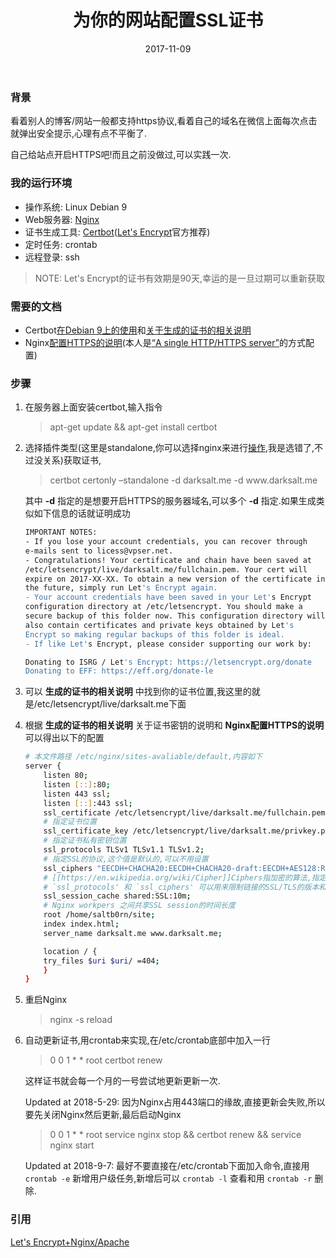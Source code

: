 #+TITLE: 为你的网站配置SSL证书
#+DATE: 2017-11-09
#+TAGS: Linux Nginx SSL
#+OPTIONS: ^:nil toc:nil num:nil
#+BEGIN_EXPORT html
#+END_EXPORT

*** 背景 @@html:<a name="start">@@@@html:</a>@@
    看着别人的博客/网站一般都支持https协议,看着自己的域名在微信上面每次点击就弹出安全提示,心理有点不平衡了.

    自己给站点开启HTTPS吧!而且之前没做过,可以实践一次.

*** 我的运行环境
    - 操作系统: Linux Debian 9
    - Web服务器: [[https://nginx.org/en/][Nginx]]
    - 证书生成工具: [[https://certbot.eff.org/][Certbot]]([[https://letsencrypt.org/][Let's Encrypt]]官方推荐)
    - 定时任务: crontab
    - 远程登录: ssh

#+BEGIN_QUOTE
NOTE: Let's Encrypt的证书有效期是90天,幸运的是一旦过期可以重新获取
#+END_QUOTE

*** 需要的文档
    - Certbot[[https://certbot.eff.org/#debianstretch-nginx][在Debian 9上的使用]]和[[https://certbot.eff.org/docs/using.html#where-are-my-certificates][关于生成的证书的相关说明]]
    - Nginx[[https://nginx.org/en/docs/http/configuring_https_servers.html][配置HTTPS的说明]](本人是[[https://nginx.org/en/docs/http/configuring_https_servers.html#single_http_https_server][“A single HTTP/HTTPS server”]]的方式配置)

*** 步骤
    1. 在服务器上面安装certbot,输入指令@@html:<blockquote>@@apt-get update && apt-get install certbot@@html:</blockquote>@@

    2. 选择插件类型(这里是standalone,你可以选择nginx来进行[[https://certbot.eff.org/docs/using.html#nginx][操作]],我是选错了,不过没关系)获取证书,@@html:<blockquote>@@certbot certonly --standalone -d darksalt.me -d www.darksalt.me@@html:</blockquote>@@其中 *-d* 指定的是想要开启HTTPS的服务器域名,可以多个 *-d* 指定.如果生成类似如下信息的话就证明成功
       #+BEGIN_SRC sh
    IMPORTANT NOTES:
    - If you lose your account credentials, you can recover through
    e-mails sent to licess@vpser.net.
    - Congratulations! Your certificate and chain have been saved at
    /etc/letsencrypt/live/darksalt.me/fullchain.pem. Your cert will
    expire on 2017-XX-XX. To obtain a new version of the certificate in
    the future, simply run Let's Encrypt again.
    - Your account credentials have been saved in your Let's Encrypt
    configuration directory at /etc/letsencrypt. You should make a
    secure backup of this folder now. This configuration directory will
    also contain certificates and private keys obtained by Let's
    Encrypt so making regular backups of this folder is ideal.
    - If like Let's Encrypt, please consider supporting our work by:

    Donating to ISRG / Let's Encrypt: https://letsencrypt.org/donate
    Donating to EFF: https://eff.org/donate-le
       #+END_SRC

    3. 可以 *生成的证书的相关说明* 中找到你的证书位置,我这里的就是/etc/letsencrypt/live/darksalt.me下面

    4. 根据 *生成的证书的相关说明* 关于证书密钥的说明和 *Nginx配置HTTPS的说明* 可以得出以下的配置
       #+BEGIN_SRC sh
# 本文件路径 /etc/nginx/sites-avaliable/default,内容如下
server {
    listen 80;
    listen [::]:80;
    listen 443 ssl;
    listen [::]:443 ssl;
    ssl_certificate /etc/letsencrypt/live/darksalt.me/fullchain.pem;
    # 指定证书位置
    ssl_certificate_key /etc/letsencrypt/live/darksalt.me/privkey.pem;
    # 指定证书私有密钥位置
    ssl_protocols TLSv1 TLSv1.1 TLSv1.2;
    # 指定SSL的协议,这个值是默认的,可以不用设置
    ssl_ciphers "EECDH+CHACHA20:EECDH+CHACHA20-draft:EECDH+AES128:RSA+AES128:EECDH+AES256:RSA+AES256:EECDH+3DES:RSA+3DES:!MD5";
    # [[https://en.wikipedia.org/wiki/Cipher]]Ciphers指加密的算法,指定用什么加密算法.有默认值,这里我还是跟着别人copy了一下
    # `ssl_protocols' 和 `ssl_ciphers' 可以用来限制链接的SSL/TLS的版本和加密算法
    ssl_session_cache shared:SSL:10m;
    # Nginx workpers 之间共享SSL session的时间长度
    root /home/saltb0rn/site;
    index index.html;
    server_name darksalt.me www.darksalt.me;

    location / {
	try_files $uri $uri/ =404;
    }
}
       #+END_SRC

    5. 重启Nginx@@html:<blockquote>@@nginx -s reload@@html:</blockquote>@@

    6. 自动更新证书,用crontab来实现,在/etc/crontab底部中加入一行@@html:<blockquote>@@0 0 1 * * root certbot renew@@html:</blockquote>@@这样证书就会每一个月的一号尝试地更新更新一次.

       Updated at 2018-5-29: 因为Nginx占用443端口的缘故,直接更新会失败,所以要先关闭Nginx然后更新,最后启动Nginx@@html:<blockquote>@@0 0 1 * * root service nginx stop && certbot renew && service nginx start@@html:</blockquote>@@

       Updated at 2018-9-7: 最好不要直接在/etc/crontab下面加入命令,直接用 =crontab -e= 新增用户级任务,新增后可以 =crontab -l= 查看和用 =crontab -r= 删除.



*** 引用

    [[https://www.vpser.net/build/letsencrypt-free-ssl.html][Let's Encrypt+Nginx/Apache]]

